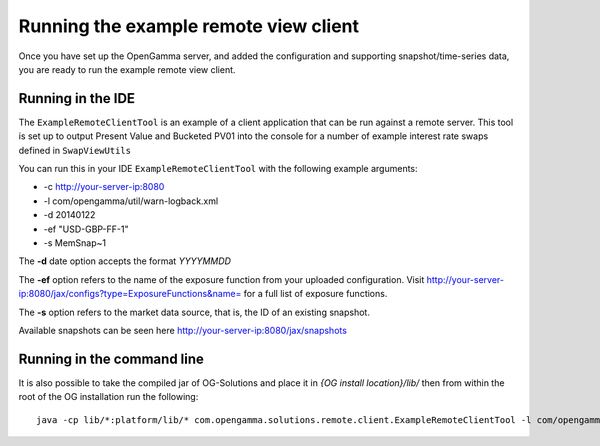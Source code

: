 ======================================
Running the example remote view client
======================================

Once you have set up the OpenGamma server, and added the configuration and supporting snapshot/time-series data, you are ready to run the example remote view client.

Running in the IDE
==================

The ``ExampleRemoteClientTool`` is an example of a client application that can be run against a remote server.
This tool is set up to output Present Value and Bucketed PV01 into the console for a number of example interest rate swaps defined in ``SwapViewUtils``

You can run this in your IDE ``ExampleRemoteClientTool`` with the following example arguments:

+ -c http://your-server-ip:8080
+ -l com/opengamma/util/warn-logback.xml 
+ -d 20140122 
+ -ef "USD-GBP-FF-1"
+ -s MemSnap~1

The **-d** date option accepts the format *YYYYMMDD*

The **-ef** option refers to the name of the exposure function from your uploaded configuration. Visit http://your-server-ip:8080/jax/configs?type=ExposureFunctions&name= for a full list of exposure functions.

The **-s** option refers to the market data source, that is, the ID of an existing snapshot.

Available snapshots can be seen here http://your-server-ip:8080/jax/snapshots

Running in the command line
===========================

It is also possible to take the compiled jar of OG-Solutions and place it in *{OG install location}/lib/* then from within the root of the OG installation run the following::

      java -cp lib/*:platform/lib/* com.opengamma.solutions.remote.client.ExampleRemoteClientTool -l com/opengamma/util/warn-logback.xml -c http://your-server-ip:8080 -d 20140122 -ef "USD-GBP-FF-1" -s MemSnap~1
